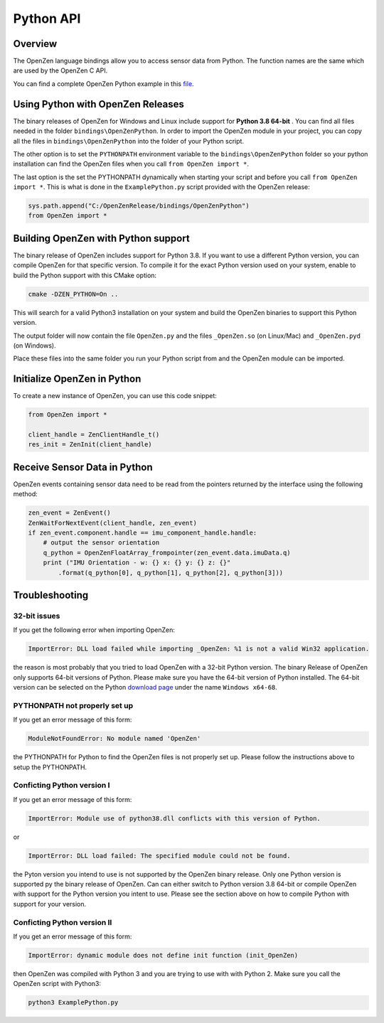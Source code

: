 ##########
Python API
##########

Overview
========
The OpenZen language bindings allow you to access sensor data from Python.
The function names are the same which are used by the OpenZen C API.

You can find a complete OpenZen Python example in this `file <https://bitbucket.org/lpresearch/openzen/src/master/examples/ExamplePython.py>`_.

Using Python with OpenZen Releases
==================================

The binary releases of OpenZen for Windows and Linux include support for **Python 3.8 64-bit** .
You can find all files needed in the folder ``bindings\OpenZenPython``. In order to
import the OpenZen module in your project, you can copy all the files
in ``bindings\OpenZenPython`` into the folder of your Python script.

The other option is to set the ``PYTHONPATH`` environment variable to the ``bindings\OpenZenPython``
folder so your python installation can find the OpenZen files when you call ``from OpenZen import *``.

The last option is the set the PYTHONPATH dynamically when starting your script and before you
call ``from OpenZen import *``. This is what is done in the ``ExamplePython.py`` script provided
with the OpenZen release:

.. code-block:: python

    sys.path.append("C:/OpenZenRelease/bindings/OpenZenPython")
    from OpenZen import *

Building OpenZen with Python support
====================================

The binary release of OpenZen includes support for Python 3.8. If you want to use a
different Python version, you can compile OpenZen for that specific version.
To compile it for the exact Python version used on your system, enable to build
the Python support with this CMake option:

.. code-block:: bash

    cmake -DZEN_PYTHON=On ..

This will search for a valid Python3 installation on your system and build the
OpenZen binaries to support this Python version.

The output folder will now contain the file ``OpenZen.py`` and the files 
``_OpenZen.so`` (on Linux/Mac) and ``_OpenZen.pyd`` (on Windows).

Place these files into the same folder you run your Python script from and the
OpenZen module can be imported.

Initialize OpenZen in Python
============================

To create a new instance of OpenZen, you can use this code snippet:

.. code-block:: python

    from OpenZen import *

    client_handle = ZenClientHandle_t()
    res_init = ZenInit(client_handle)

Receive Sensor Data in Python
=============================

OpenZen events containing sensor data need to be read from the pointers returned
by the interface using the following method:

.. code-block:: python

    zen_event = ZenEvent()
    ZenWaitForNextEvent(client_handle, zen_event)
    if zen_event.component.handle == imu_component_handle.handle:
        # output the sensor orientation
        q_python = OpenZenFloatArray_frompointer(zen_event.data.imuData.q)
        print ("IMU Orientation - w: {} x: {} y: {} z: {}"
            .format(q_python[0], q_python[1], q_python[2], q_python[3]))

Troubleshooting
===============

32-bit issues
-------------

If you get the following error when importing OpenZen:

.. code-block:: bash

    ImportError: DLL load failed while importing _OpenZen: %1 is not a valid Win32 application.

the reason is most probably that you tried to load OpenZen with a 32-bit Python version. The binary
Release of OpenZen only supports 64-bit versions of Python. Please make sure you have the 64-bit version
of Python installed. The 64-bit version can be selected on the Python `download page <https://www.python.org/downloads/windows/>`_
under the name ``Windows x64-68``.

PYTHONPATH not properly set up
------------------------------

If you get an error message of this form:

.. code-block:: bash

    ModuleNotFoundError: No module named 'OpenZen'

the PYTHONPATH for Python to find the OpenZen files is not properly set up. Please follow the instructions above
to setup the PYTHONPATH.

Conficting Python version I
---------------------------

If you get an error message of this form:

.. code-block:: bash

    ImportError: Module use of python38.dll conflicts with this version of Python.

or

.. code-block:: bash

    ImportError: DLL load failed: The specified module could not be found.

the Pyton version you intend to use is not supported by the OpenZen binary release. Only one Python
version is supported py the binary release of OpenZen. Can can either switch to Python version 3.8 64-bit or compile
OpenZen with support for the Python version you intent to use. Please see the section above on how to
compile Python with support for your version.

Conficting Python version II
----------------------------

If you get an error message of this form:

.. code-block:: bash

    ImportError: dynamic module does not define init function (init_OpenZen)

then OpenZen was compiled with Python 3 and you are trying to use with with Python 2. Make sure you
call the OpenZen script with Python3:

.. code-block:: bash

    python3 ExamplePython.py
